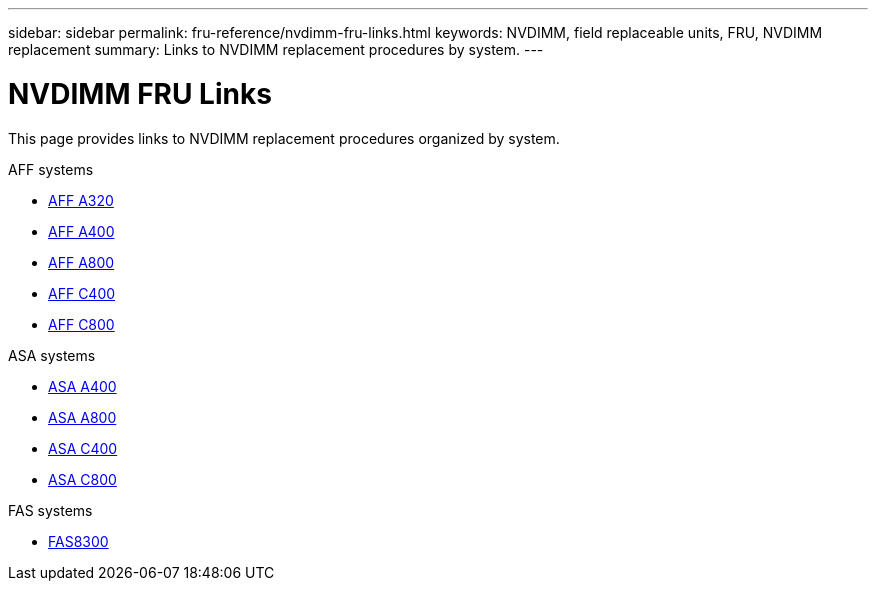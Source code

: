 ---
sidebar: sidebar
permalink: fru-reference/nvdimm-fru-links.html
keywords: NVDIMM, field replaceable units, FRU, NVDIMM replacement
summary: Links to NVDIMM replacement procedures by system.
---

= NVDIMM FRU Links

[.lead]
This page provides links to NVDIMM replacement procedures organized by system.

[role="tabbed-block"]
====
.AFF systems
--
* link:../a320/nvdimm-replace.html[AFF A320^]
* link:../a400/nvdimm-replace.html[AFF A400^]
* link:../a800/nvdimm-replace.html[AFF A800^]
* link:../c400/nvdimm-replace.html[AFF C400^]
* link:../c800/nvdimm-replace.html[AFF C800^]
--

.ASA systems
--
* link:../asa400/nvdimm-replace.html[ASA A400^]
* link:../asa800/nvdimm-replace.html[ASA A800^]
* link:../asa-c400/nvdimm-replace.html[ASA C400^]
* link:../asa-c800/nvdimm-replace.html[ASA C800^]
--

.FAS systems
--
* link:../fas8300/nvdimm-replace.html[FAS8300^]
--
====

// 2025-09-18: ontap-systems-internal/issues/769
